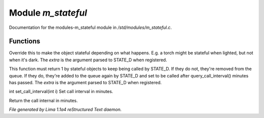 Module *m_stateful*
********************

Documentation for the modules-m_stateful module in */std/modules/m_stateful.c*.

Functions
=========
.. c:function:: varargs int is_stateful(mixed extra)

Override this to make the object stateful depending on what happens.
E.g. a torch might be stateful when lighted, but not when it's dark.
The *extra* is the argument parsed to STATE_D when registered.


.. c:function:: varargs int state_update(mixed extra)

This function must return 1 by stateful objects to keep being called by STATE_D. If they do not, they're removed from
the queue. If they do, they're added to the queue again by STATE_D and set to be called after query_call_interval()
minutes has passed.
The *extra* is the argument parsed to STATE_D when registered.


.. c:function:: int set_call_interval(int i)

int set_call_interval(int i)
Set call interval in minutes.


.. c:function:: int query_call_interval()

Return the call internal in minutes.



*File generated by Lima 1.1a4 reStructured Text daemon.*
